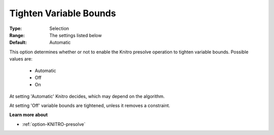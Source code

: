 .. _option-KNITRO-tighten_variable_bounds:


Tighten Variable Bounds
=======================



:Type:	Selection	
:Range:	The settings listed below	
:Default:	Automatic	



This option determines whether or not to enable the Knitro presolve operation to tighten variable bounds. Possible values are:



    *	Automatic
    *	Off
    *	On




At setting 'Automatic' Knitro decides, which may depend on the algorithm.





At setting 'Off' variable bounds are tightened, unless it removes a constraint.





**Learn more about** 

*	:ref:`option-KNITRO-presolve`  
